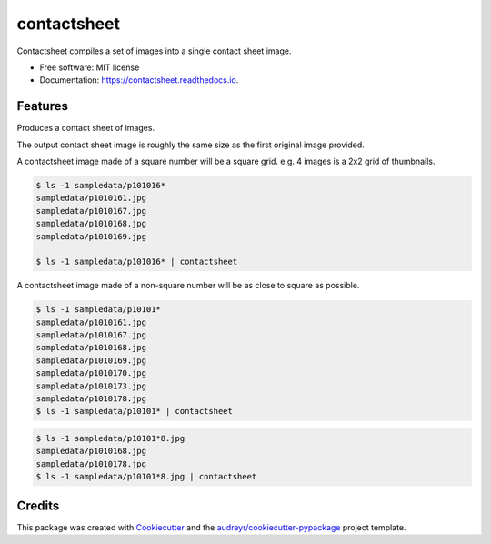 ============
contactsheet
============


.. image:: https://img.shields.io/pypi/v/contactsheet.svg
        :target: https://pypi.python.org/pypi/contactsheet

.. image:: https://img.shields.io/travis/paul-butcher/contactsheet.svg
        :target: https://travis-ci.org/paul-butcher/contactsheet

.. image:: https://readthedocs.org/projects/contactsheet/badge/?version=latest
        :target: https://contactsheet.readthedocs.io/en/latest/?badge=latest
        :alt: Documentation Status


Contactsheet compiles a set of images into a single contact sheet image.


* Free software: MIT license
* Documentation: https://contactsheet.readthedocs.io.


Features
--------

Produces a contact sheet of images.

The output contact sheet image is roughly the same size as the first original image provided.

A contactsheet image made of a square number will be a square grid.
e.g.  4 images is a 2x2 grid of thumbnails.

.. code-block:: shell

    $ ls -1 sampledata/p101016*
    sampledata/p1010161.jpg
    sampledata/p1010167.jpg
    sampledata/p1010168.jpg
    sampledata/p1010169.jpg

    $ ls -1 sampledata/p101016* | contactsheet

.. image:: sampledata/out4.jpg

A contactsheet image made of a non-square number will be as close
to square as possible.

.. code-block:: shell

    $ ls -1 sampledata/p10101*
    sampledata/p1010161.jpg
    sampledata/p1010167.jpg
    sampledata/p1010168.jpg
    sampledata/p1010169.jpg
    sampledata/p1010170.jpg
    sampledata/p1010173.jpg
    sampledata/p1010178.jpg
    $ ls -1 sampledata/p10101* | contactsheet

.. image:: sampledata/out7.jpg

.. code-block:: shell

    $ ls -1 sampledata/p10101*8.jpg
    sampledata/p1010168.jpg
    sampledata/p1010178.jpg
    $ ls -1 sampledata/p10101*8.jpg | contactsheet

.. image:: sampledata/out2.jpg

Credits
-------

This package was created with Cookiecutter_ and the `audreyr/cookiecutter-pypackage`_ project template.

.. _Cookiecutter: https://github.com/audreyr/cookiecutter
.. _`audreyr/cookiecutter-pypackage`: https://github.com/audreyr/cookiecutter-pypackage
